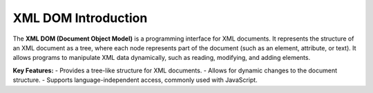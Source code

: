 XML DOM Introduction
====================

The **XML DOM (Document Object Model)** is a programming interface for XML documents. It represents the structure of an XML document as a tree, where each node represents part of the document (such as an element, attribute, or text). It allows programs to manipulate XML data dynamically, such as reading, modifying, and adding elements.

**Key Features:**
- Provides a tree-like structure for XML documents.
- Allows for dynamic changes to the document structure.
- Supports language-independent access, commonly used with JavaScript.
